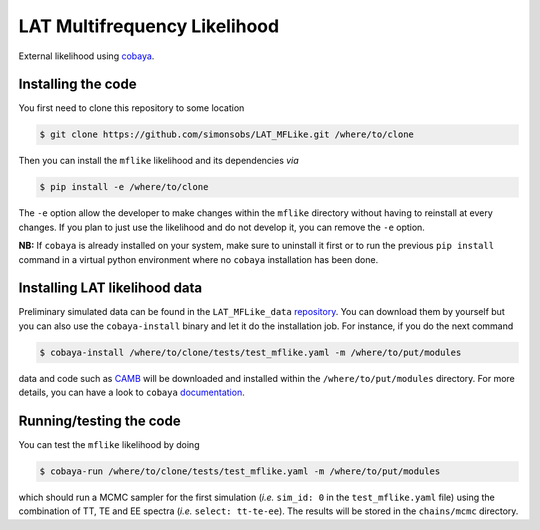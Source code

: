=============================
LAT Multifrequency Likelihood
=============================


External likelihood using `cobaya <https://github.com/CobayaSampler/cobaya>`_.

Installing the code
-------------------

You first need to clone this repository to some location

.. code:: shell

    $ git clone https://github.com/simonsobs/LAT_MFLike.git /where/to/clone

Then you can install the ``mflike`` likelihood and its dependencies *via*

.. code:: shell

    $ pip install -e /where/to/clone

The ``-e`` option allow the developer to make changes within the ``mflike`` directory without having
to reinstall at every changes. If you plan to just use the likelihood and do not develop it, you can
remove the ``-e`` option.

**NB:** If ``cobaya`` is already installed on your system, make sure to uninstall it first or to run
the previous ``pip install`` command in a virtual python environment where no ``cobaya``
installation has been done.

Installing LAT likelihood data
------------------------------

Preliminary simulated data can be found in the ``LAT_MFLike_data`` `repository
<https://github.com/simonsobs/LAT_MFLike_data>`_. You can download them by yourself but you can also
use the ``cobaya-install`` binary and let it do the installation job. For instance, if you do the
next command

.. code:: shell

    $ cobaya-install /where/to/clone/tests/test_mflike.yaml -m /where/to/put/modules

data and code such as `CAMB <https://github.com/cmbant/CAMB>`_ will be downloaded and installed
within the ``/where/to/put/modules`` directory. For more details, you can have a look to ``cobaya``
`documentation <https://cobaya.readthedocs.io/en/latest/installation_cosmo.html>`_.

Running/testing the code
------------------------

You can test the ``mflike`` likelihood by doing

.. code:: shell

    $ cobaya-run /where/to/clone/tests/test_mflike.yaml -m /where/to/put/modules

which should run a MCMC sampler for the first simulation (*i.e.* ``sim_id: 0`` in the
``test_mflike.yaml`` file) using the combination of TT, TE and EE spectra (*i.e.* ``select:
tt-te-ee``). The results will be stored in the ``chains/mcmc`` directory.
